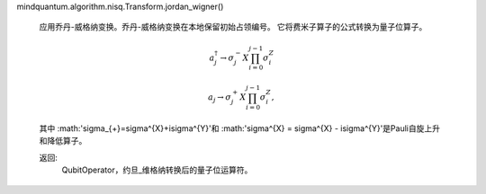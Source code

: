 mindquantum.algorithm.nisq.Transform.jordan_wigner()

        应用乔丹-威格纳变换。乔丹-威格纳变换在本地保留初始占领编号。
        它将费米子算子的公式转换为量子位算子。

        .. math::

            a^\dagger_{j}\rightarrow \sigma^{-}_{j} X \prod_{i=0}^{j-1}\sigma^{Z}_{i}

            a_{j}\rightarrow \sigma^{+}_{j} X \prod_{i=0}^{j-1}\sigma^{Z}_{i},

        其中 :math:'\sigma_{+}=\sigma^{X}+i\sigma^{Y}'和 :math:'\sigma^{X} = \sigma^{X} - i\sigma^{Y}'是Pauli自旋上升和降低算子。

        返回:
            QubitOperator，约旦_维格纳转换后的量子位运算符。

